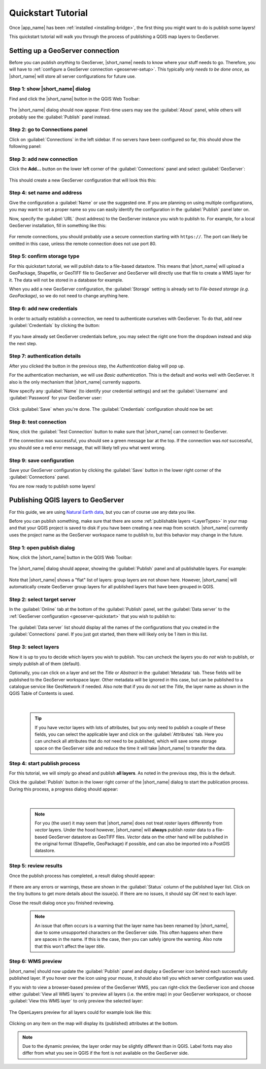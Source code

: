 Quickstart Tutorial
###################

    .. |nbsp| unicode:: 0xA0

Once |app_name| has been :ref:`installed <installing-bridge>`, the first thing you might want to do is publish some layers!

This quickstart tutorial will walk you through the process of publishing a QGIS map layers to GeoServer.

.. _geoserver-quickstart:

Setting up a GeoServer connection
=================================

Before you can publish *anything* to GeoServer, |short_name| needs to know where your stuff needs to go.
Therefore, you will have to :ref:`configure a GeoServer connection <geoserver-setup>`.
This typically *only needs to be done once*, as |short_name| will store all server configurations for future use.

Step 1: show |short_name| dialog
--------------------------------

Find and click the |short_name| button in the QGIS Web Toolbar:

    .. image:: ./img/bridgetoolbarbutton.png

The |short_name| dialog should now appear. First-time users may see the :guilabel:`About` panel, while others will
probably see the :guilabel:`Publish` panel instead.

Step 2: go to Connections panel
-------------------------------

Click on :guilabel:`Connections` in the left sidebar. If no servers have been configured so far, this should show the
following panel:

    .. image:: ./img/quickstart_servers.png

Step 3: add new connection
--------------------------

.. |addbutton| image:: ../../geocatbridge/images/add.svg
               :height: 16 px
               :width: 16 px

Click the |addbutton| **Add...** button on the lower left corner of the :guilabel:`Connections` panel and select :guilabel:`GeoServer`:

    .. image:: ./img/quickstart_newserver.png

This should create a new GeoServer configuration that will look this this:

    .. image:: ./img/quickstart_newgeoserver.png

Step 4: set name and address
----------------------------

Give the configuration a :guilabel:`Name` or use the suggested one. If you are planning on using multiple configurations,
you may want to set a proper name so you can easily identify the configuration in the :guilabel:`Publish` panel later on.

Now, specify the :guilabel:`URL` (host address) to the GeoServer instance you wish to publish to. For example,
for a local GeoServer installation, fill in something like this:

    .. image:: ./img/quickstart_geoserverurl.png

For remote connections, you should probably use a secure connection starting with ``https://``.
The port can likely be omitted in this case, unless the remote connection does not use port 80.

Step 5: confirm storage type
----------------------------

For this quickstart tutorial, we will publish data to a file-based datastore. This means that |short_name| will upload
a GeoPackage, Shapefile, or GeoTIFF file to GeoServer and GeoServer will directly use that file to create a WMS layer for it.
The data will not be stored in a database for example.

When you add a new GeoServer configuration, the :guilabel:`Storage` setting is already set to *File-based storage (e.g. GeoPackage)*,
so we do not need to change anything here.

Step 6: add new credentials
---------------------------

In order to actually establish a connection, we need to authenticate ourselves with GeoServer.
To do that, add new :guilabel:`Credentials` by clicking the |addbutton| button:

    .. image:: ./img/quickstart_addauth.png

If you have already set GeoServer credentials before, you may select the right one from the dropdown instead and skip the next step.

Step 7: authentication details
------------------------------

After you clicked the |addbutton| button in the previous step, the *Authentication* dialog will pop up.

For the authentication mechanism, we will use *Basic authentication*. This is the default and works
well with GeoServer. It also is the only mechanism that |short_name| currently supports.

Now specify any :guilabel:`Name` (to identify your credential settings) and set the :guilabel:`Username`
and :guilabel:`Password` for your GeoServer user:

    .. image:: ./img/quickstart_authentication.png

Click :guilabel:`Save` when you're done. The :guilabel:`Credentials` configuration should now be set:

    .. image:: ./img/quickstart_authset.png

Step 8: test connection
-----------------------

Now, click the :guilabel:`Test Connection` button to make sure that |short_name| can connect to GeoServer.

If the connection was successful, you should see a green message bar at the top.
If the connection was *not* successful, you should see a red error message, that will likely tell you what went wrong.

Step 9: save configuration
--------------------------

Save your GeoServer configuration by clicking the :guilabel:`Save` button in the lower right corner of the
:guilabel:`Connections` panel.

You are now ready to publish some layers!


Publishing QGIS layers to GeoServer
===================================

For this guide, we are using `Natural Earth data <https://www.naturalearthdata.com/downloads/>`_, but you
can of course use any data you like.

Before you can publish something, make sure that there are some :ref:`publishable layers <LayerTypes>`
in your map and that your QGIS project is saved to disk if you have been creating a new map from scratch.
|short_name| currently uses the project name as the GeoServer workspace name to publish to,
but this behavior may change in the future.

Step 1: open publish dialog
---------------------------

Now, click the |short_name| button in the QGIS Web Toolbar:

    .. image:: ./img/bridgetoolbarbutton.png

The |short_name| dialog should appear, showing the :guilabel:`Publish` panel and all publishable layers. For example:

    .. image:: ./img/quickstart_publishexample.png

Note that |short_name| shows a "flat" list of layers: group layers are not shown here. However, |short_name| will
automatically create GeoServer group layers for all published layers that have been grouped in QGIS.

Step 2: select target server
----------------------------

In the :guilabel:`Online` tab at the bottom of the :guilabel:`Publish` panel, set the :guilabel:`Data server` to the
:ref:`GeoServer configuration <geoserver-quickstart>` that you wish to publish to:

    .. image:: ./img/quickstart_setdataserver.png

The :guilabel:`Data server` list should display all the names of the configurations that you created in the :guilabel:`Connections` panel.
If you just got started, then there will likely only be 1 item in this list.

Step 3: select layers
---------------------

Now it is up to you to decide which layers you wish to publish. You can uncheck the layers you do *not* wish to publish,
or simply publish all of them (default).

Optionally, you can click on a layer and set the *Title* or *Abstract* in the :guilabel:`Metadata` tab.
These fields will be published to the GeoServer workspace layer. Other metadata will be ignored in this case,
but can be published to a catalogue service like GeoNetwork if needed. Also note that if you do *not* set the *Title*,
the layer name as shown in the QGIS Table of Contents is used.

    .. image:: ./img/quickstart_titleabstract.png

|nbsp|

    .. tip::    If you have vector layers  with lots of attributes, but you only need to publish a couple of these
                fields, you can select the applicable layer and click on the :guilabel:`Attributes` tab.
                Here you can uncheck all attributes that do *not* need to be published, which will save some storage
                space on the GeoServer side and reduce the time it will take |short_name| to transfer the data.

Step 4: start publish process
-----------------------------

For this tutorial, we will simply go ahead and publish **all layers**. As noted in the previous step, this is the default.

Click the :guilabel:`Publish` button in the lower right corner of the |short_name| dialog to start the publication process.
During this process, a progress dialog should appear:

    .. image:: ./img/publish_layers_progress.png

|nbsp|

    .. note::   For you (the user) it may seem that |short_name| does not treat *raster* layers differently from *vector* layers.
                Under the hood however, |short_name| will **always** publish *raster* data to a file-based GeoServer datastore
                as GeoTIFF files. *Vector* data on the other hand will be published in the original format (Shapefile,
                GeoPackage) if possible, and can also be imported into a PostGIS datastore.

Step 5: review results
----------------------

Once the publish process has completed, a result dialog should appear:

    .. image::  ./img/publish_layers_report.png

.. |attnbutton| image:: ../../geocatbridge/images/attention.svg
                :height: 16 px
                :width: 16 px

If there are any errors or warnings, these are shown in the :guilabel:`Status` column of the published layer list.
Click on the tiny |attnbutton| buttons to get more details about the issue(s).
If there are no issues, it should say *OK* next to each layer.

Close the result dialog once you finished reviewing.

    .. note::   An issue that often occurs is a warning that the layer name has been renamed by |short_name|,
                due to some unsupported characters on the GeoServer side. This often happens when there are spaces
                in the name. If this is the case, then you can safely ignore the warning.
                Also note that this won't affect the layer *title*.

Step 6: WMS preview
-------------------

|short_name| should now update the :guilabel:`Publish` panel and display a GeoServer icon behind
each successfully published layer. If you hover over the icon using your mouse, it should also tell you which
server configuration was used.

If you wish to view a browser-based preview of the GeoServer WMS, you can right-click the GeoServer
icon and choose either :guilabel:`View all WMS layers` to preview all layers (i.e. the entire map) in your
GeoServer workspace, or choose :guilabel:`View this WMS layer` to only preview the selected layer:

    .. image::  ./img/publish_layers_context_menu.png

The OpenLayers preview for all layers could for example look like this:

    .. image::  ./img/quickstart_olpreview.png

Clicking on any item on the map will display its (published) attributes at the bottom.

.. note::   Due to the dynamic preview, the layer order may be slightly different than in QGIS.
            Label fonts may also differ from what you see in QGIS if the font is not available on the GeoServer side.

